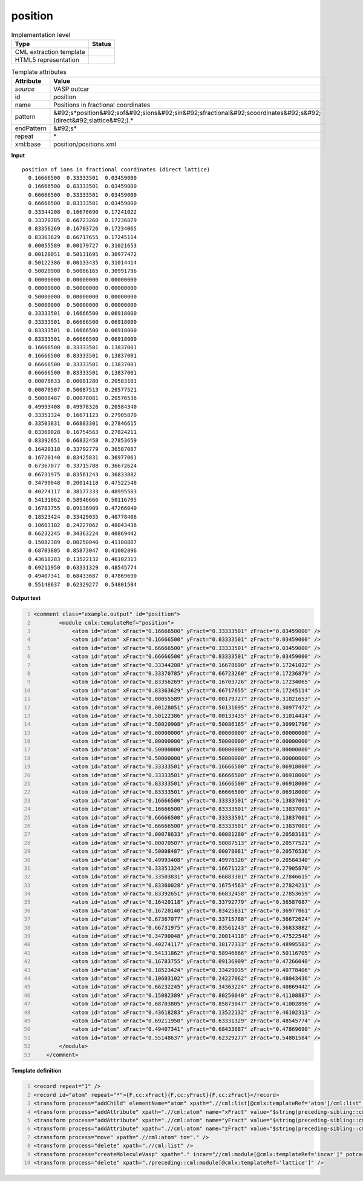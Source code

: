 .. _position-d3e50229:

position
========

.. table:: Implementation level

   +----------------------------------------------------------------------------------------------------------------------------+----------------------------------------------------------------------------------------------------------------------------+
   | Type                                                                                                                       | Status                                                                                                                     |
   +============================================================================================================================+============================================================================================================================+
   | CML extraction template                                                                                                    | |image1|                                                                                                                   |
   +----------------------------------------------------------------------------------------------------------------------------+----------------------------------------------------------------------------------------------------------------------------+
   | HTML5 representation                                                                                                       | |image2|                                                                                                                   |
   +----------------------------------------------------------------------------------------------------------------------------+----------------------------------------------------------------------------------------------------------------------------+

.. table:: Template attributes

   +----------------------------------------------------------------------------------------------------------------------------+----------------------------------------------------------------------------------------------------------------------------+
   | Attribute                                                                                                                  | Value                                                                                                                      |
   +============================================================================================================================+============================================================================================================================+
   | *source*                                                                                                                   | VASP outcar                                                                                                                |
   +----------------------------------------------------------------------------------------------------------------------------+----------------------------------------------------------------------------------------------------------------------------+
   | id                                                                                                                         | position                                                                                                                   |
   +----------------------------------------------------------------------------------------------------------------------------+----------------------------------------------------------------------------------------------------------------------------+
   | name                                                                                                                       | Positions in fractional coordinates                                                                                        |
   +----------------------------------------------------------------------------------------------------------------------------+----------------------------------------------------------------------------------------------------------------------------+
   | pattern                                                                                                                    | &#92;s*position&#92;sof&#92;sions&#92;sin&#92;sfractional&#92;scoordinates&#92;s&#92;(direct&#92;slattice&#92;).\*         |
   +----------------------------------------------------------------------------------------------------------------------------+----------------------------------------------------------------------------------------------------------------------------+
   | endPattern                                                                                                                 | &#92;s\*                                                                                                                   |
   +----------------------------------------------------------------------------------------------------------------------------+----------------------------------------------------------------------------------------------------------------------------+
   | repeat                                                                                                                     | \*                                                                                                                         |
   +----------------------------------------------------------------------------------------------------------------------------+----------------------------------------------------------------------------------------------------------------------------+
   | xml:base                                                                                                                   | position/positions.xml                                                                                                     |
   +----------------------------------------------------------------------------------------------------------------------------+----------------------------------------------------------------------------------------------------------------------------+

.. container:: formalpara-title

   **Input**

::

    position of ions in fractional coordinates (direct lattice) 
      0.16666500  0.33333501  0.03459000
      0.16666500  0.83333501  0.03459000
      0.66666500  0.33333501  0.03459000
      0.66666500  0.83333501  0.03459000
      0.33344208  0.16678690  0.17241022
      0.33370785  0.66723260  0.17236879
      0.83356269  0.16703726  0.17234065
      0.83363629  0.66717655  0.17245114
      0.00055589  0.00179727  0.31021653
      0.00128051  0.50131695  0.30977472
      0.50122386  0.00133435  0.31014414
      0.50020908  0.50086165  0.30991796
      0.00000000  0.00000000  0.00000000
      0.00000000  0.50000000  0.00000000
      0.50000000  0.00000000  0.00000000
      0.50000000  0.50000000  0.00000000
      0.33333501  0.16666500  0.06918000
      0.33333501  0.66666500  0.06918000
      0.83333501  0.16666500  0.06918000
      0.83333501  0.66666500  0.06918000
      0.16666500  0.33333501  0.13837001
      0.16666500  0.83333501  0.13837001
      0.66666500  0.33333501  0.13837001
      0.66666500  0.83333501  0.13837001
      0.00078633  0.00081280  0.20583181
      0.00070507  0.50087513  0.20577521
      0.50008487  0.00078081  0.20576536
      0.49993408  0.49978326  0.20584340
      0.33351324  0.16671123  0.27905870
      0.33503831  0.66883301  0.27846615
      0.83360028  0.16754563  0.27824211
      0.83392651  0.66832458  0.27853659
      0.16420118  0.33792779  0.36587087
      0.16720140  0.83425831  0.36977061
      0.67367077  0.33715788  0.36672624
      0.66731975  0.83561243  0.36833882
      0.34790048  0.20014118  0.47522548
      0.40274117  0.38177333  0.48995583
      0.54131862  0.58946666  0.50116705
      0.16783755  0.09136909  0.47266040
      0.18523424  0.33429035  0.40778406
      0.10603102  0.24227062  0.48043436
      0.66232245  0.34363224  0.40869442
      0.15082389  0.80250040  0.41108887
      0.68703805  0.85873047  0.41002896
      0.43618283  0.13522132  0.46102313
      0.69211950  0.63331329  0.48545774
      0.49407341  0.68433687  0.47869690
      0.55148637  0.62329277  0.54801584
    
       

.. container:: formalpara-title

   **Output text**

.. code:: xml
   :number-lines:

   <comment class="example.output" id="position">
           <module cmlx:templateRef="position">
               <atom id="atom" xFract="0.16666500" yFract="0.33333501" zFract="0.03459000" />
               <atom id="atom" xFract="0.16666500" yFract="0.83333501" zFract="0.03459000" />
               <atom id="atom" xFract="0.66666500" yFract="0.33333501" zFract="0.03459000" />
               <atom id="atom" xFract="0.66666500" yFract="0.83333501" zFract="0.03459000" />
               <atom id="atom" xFract="0.33344208" yFract="0.16678690" zFract="0.17241022" />
               <atom id="atom" xFract="0.33370785" yFract="0.66723260" zFract="0.17236879" />
               <atom id="atom" xFract="0.83356269" yFract="0.16703726" zFract="0.17234065" />
               <atom id="atom" xFract="0.83363629" yFract="0.66717655" zFract="0.17245114" />
               <atom id="atom" xFract="0.00055589" yFract="0.00179727" zFract="0.31021653" />
               <atom id="atom" xFract="0.00128051" yFract="0.50131695" zFract="0.30977472" />
               <atom id="atom" xFract="0.50122386" yFract="0.00133435" zFract="0.31014414" />
               <atom id="atom" xFract="0.50020908" yFract="0.50086165" zFract="0.30991796" />
               <atom id="atom" xFract="0.00000000" yFract="0.00000000" zFract="0.00000000" />
               <atom id="atom" xFract="0.00000000" yFract="0.50000000" zFract="0.00000000" />
               <atom id="atom" xFract="0.50000000" yFract="0.00000000" zFract="0.00000000" />
               <atom id="atom" xFract="0.50000000" yFract="0.50000000" zFract="0.00000000" />
               <atom id="atom" xFract="0.33333501" yFract="0.16666500" zFract="0.06918000" />
               <atom id="atom" xFract="0.33333501" yFract="0.66666500" zFract="0.06918000" />
               <atom id="atom" xFract="0.83333501" yFract="0.16666500" zFract="0.06918000" />
               <atom id="atom" xFract="0.83333501" yFract="0.66666500" zFract="0.06918000" />
               <atom id="atom" xFract="0.16666500" yFract="0.33333501" zFract="0.13837001" />
               <atom id="atom" xFract="0.16666500" yFract="0.83333501" zFract="0.13837001" />
               <atom id="atom" xFract="0.66666500" yFract="0.33333501" zFract="0.13837001" />
               <atom id="atom" xFract="0.66666500" yFract="0.83333501" zFract="0.13837001" />
               <atom id="atom" xFract="0.00078633" yFract="0.00081280" zFract="0.20583181" />
               <atom id="atom" xFract="0.00070507" yFract="0.50087513" zFract="0.20577521" />
               <atom id="atom" xFract="0.50008487" yFract="0.00078081" zFract="0.20576536" />
               <atom id="atom" xFract="0.49993408" yFract="0.49978326" zFract="0.20584340" />
               <atom id="atom" xFract="0.33351324" yFract="0.16671123" zFract="0.27905870" />
               <atom id="atom" xFract="0.33503831" yFract="0.66883301" zFract="0.27846615" />
               <atom id="atom" xFract="0.83360028" yFract="0.16754563" zFract="0.27824211" />
               <atom id="atom" xFract="0.83392651" yFract="0.66832458" zFract="0.27853659" />
               <atom id="atom" xFract="0.16420118" yFract="0.33792779" zFract="0.36587087" />
               <atom id="atom" xFract="0.16720140" yFract="0.83425831" zFract="0.36977061" />
               <atom id="atom" xFract="0.67367077" yFract="0.33715788" zFract="0.36672624" />
               <atom id="atom" xFract="0.66731975" yFract="0.83561243" zFract="0.36833882" />
               <atom id="atom" xFract="0.34790048" yFract="0.20014118" zFract="0.47522548" />
               <atom id="atom" xFract="0.40274117" yFract="0.38177333" zFract="0.48995583" />
               <atom id="atom" xFract="0.54131862" yFract="0.58946666" zFract="0.50116705" />
               <atom id="atom" xFract="0.16783755" yFract="0.09136909" zFract="0.47266040" />
               <atom id="atom" xFract="0.18523424" yFract="0.33429035" zFract="0.40778406" />
               <atom id="atom" xFract="0.10603102" yFract="0.24227062" zFract="0.48043436" />
               <atom id="atom" xFract="0.66232245" yFract="0.34363224" zFract="0.40869442" />
               <atom id="atom" xFract="0.15082389" yFract="0.80250040" zFract="0.41108887" />
               <atom id="atom" xFract="0.68703805" yFract="0.85873047" zFract="0.41002896" />
               <atom id="atom" xFract="0.43618283" yFract="0.13522132" zFract="0.46102313" />
               <atom id="atom" xFract="0.69211950" yFract="0.63331329" zFract="0.48545774" />
               <atom id="atom" xFract="0.49407341" yFract="0.68433687" zFract="0.47869690" />
               <atom id="atom" xFract="0.55148637" yFract="0.62329277" zFract="0.54801584" />
           </module>
       </comment>

.. container:: formalpara-title

   **Template definition**

.. code:: xml
   :number-lines:

   <record repeat="1" />
   <record id="atom" repeat="*">{F,cc:xFract}{F,cc:yFract}{F,cc:zFract}</record>
   <transform process="addChild" elementName="atom" xpath=".//cml:list[@cmlx:templateRef='atom']/cml:list" id="atom" />
   <transform process="addAttribute" xpath=".//cml:atom" name="xFract" value="$string(preceding-sibling::cml:scalar[@dictRef='cc:xFract'])" />
   <transform process="addAttribute" xpath=".//cml:atom" name="yFract" value="$string(preceding-sibling::cml:scalar[@dictRef='cc:yFract'])" />
   <transform process="addAttribute" xpath=".//cml:atom" name="zFract" value="$string(preceding-sibling::cml:scalar[@dictRef='cc:zFract'])" />
   <transform process="move" xpath=".//cml:atom" to="." />
   <transform process="delete" xpath=".//cml:list" />
   <transform process="createMoleculeVasp" xpath="." incar="//cml:module[@cmlx:templateRef='incar']" potcar="//cml:module[@cmlx:templateRef='potcar']" lattice="./preceding::cml:module[@cmlx:templateRef='lattice']" id="initial" />
   <transform process="delete" xpath="./preceding::cml:module[@cmlx:templateRef='lattice']" />

.. |image1| image:: ../../imgs/Total.png
.. |image2| image:: ../../imgs/Total.png

